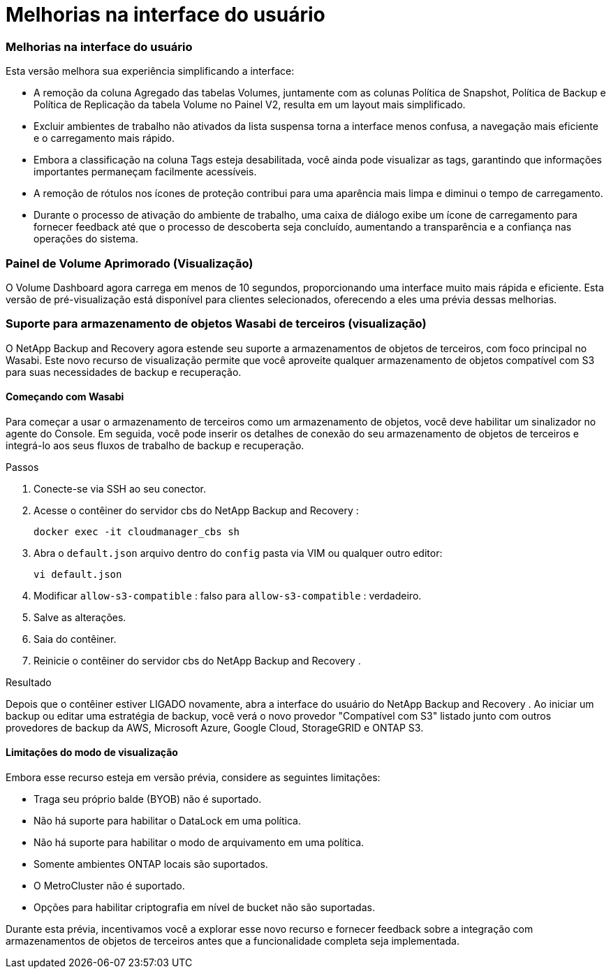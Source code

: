 = Melhorias na interface do usuário
:allow-uri-read: 




=== Melhorias na interface do usuário

Esta versão melhora sua experiência simplificando a interface:

* A remoção da coluna Agregado das tabelas Volumes, juntamente com as colunas Política de Snapshot, Política de Backup e Política de Replicação da tabela Volume no Painel V2, resulta em um layout mais simplificado.
* Excluir ambientes de trabalho não ativados da lista suspensa torna a interface menos confusa, a navegação mais eficiente e o carregamento mais rápido.
* Embora a classificação na coluna Tags esteja desabilitada, você ainda pode visualizar as tags, garantindo que informações importantes permaneçam facilmente acessíveis.
* A remoção de rótulos nos ícones de proteção contribui para uma aparência mais limpa e diminui o tempo de carregamento.
* Durante o processo de ativação do ambiente de trabalho, uma caixa de diálogo exibe um ícone de carregamento para fornecer feedback até que o processo de descoberta seja concluído, aumentando a transparência e a confiança nas operações do sistema.




=== Painel de Volume Aprimorado (Visualização)

O Volume Dashboard agora carrega em menos de 10 segundos, proporcionando uma interface muito mais rápida e eficiente.  Esta versão de pré-visualização está disponível para clientes selecionados, oferecendo a eles uma prévia dessas melhorias.



=== Suporte para armazenamento de objetos Wasabi de terceiros (visualização)

O NetApp Backup and Recovery agora estende seu suporte a armazenamentos de objetos de terceiros, com foco principal no Wasabi.  Este novo recurso de visualização permite que você aproveite qualquer armazenamento de objetos compatível com S3 para suas necessidades de backup e recuperação.



==== Começando com Wasabi

Para começar a usar o armazenamento de terceiros como um armazenamento de objetos, você deve habilitar um sinalizador no agente do Console.  Em seguida, você pode inserir os detalhes de conexão do seu armazenamento de objetos de terceiros e integrá-lo aos seus fluxos de trabalho de backup e recuperação.

.Passos
. Conecte-se via SSH ao seu conector.
. Acesse o contêiner do servidor cbs do NetApp Backup and Recovery :
+
[listing]
----
docker exec -it cloudmanager_cbs sh
----
. Abra o `default.json` arquivo dentro do `config` pasta via VIM ou qualquer outro editor:
+
[listing]
----
vi default.json
----
. Modificar `allow-s3-compatible` : falso para `allow-s3-compatible` : verdadeiro.
. Salve as alterações.
. Saia do contêiner.
. Reinicie o contêiner do servidor cbs do NetApp Backup and Recovery .


.Resultado
Depois que o contêiner estiver LIGADO novamente, abra a interface do usuário do NetApp Backup and Recovery .  Ao iniciar um backup ou editar uma estratégia de backup, você verá o novo provedor "Compatível com S3" listado junto com outros provedores de backup da AWS, Microsoft Azure, Google Cloud, StorageGRID e ONTAP S3.



==== Limitações do modo de visualização

Embora esse recurso esteja em versão prévia, considere as seguintes limitações:

* Traga seu próprio balde (BYOB) não é suportado.
* Não há suporte para habilitar o DataLock em uma política.
* Não há suporte para habilitar o modo de arquivamento em uma política.
* Somente ambientes ONTAP locais são suportados.
* O MetroCluster não é suportado.
* Opções para habilitar criptografia em nível de bucket não são suportadas.


Durante esta prévia, incentivamos você a explorar esse novo recurso e fornecer feedback sobre a integração com armazenamentos de objetos de terceiros antes que a funcionalidade completa seja implementada.
